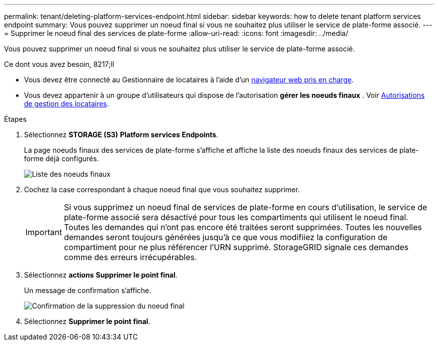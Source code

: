 ---
permalink: tenant/deleting-platform-services-endpoint.html 
sidebar: sidebar 
keywords: how to delete tenant platform services endpoint 
summary: Vous pouvez supprimer un noeud final si vous ne souhaitez plus utiliser le service de plate-forme associé. 
---
= Supprimer le noeud final des services de plate-forme
:allow-uri-read: 
:icons: font
:imagesdir: ../media/


[role="lead"]
Vous pouvez supprimer un noeud final si vous ne souhaitez plus utiliser le service de plate-forme associé.

.Ce dont vous avez besoin, 8217;ll
* Vous devez être connecté au Gestionnaire de locataires à l'aide d'un xref:../admin/web-browser-requirements.adoc[navigateur web pris en charge].
* Vous devez appartenir à un groupe d'utilisateurs qui dispose de l'autorisation *gérer les noeuds finaux* . Voir xref:tenant-management-permissions.adoc[Autorisations de gestion des locataires].


.Étapes
. Sélectionnez *STORAGE (S3)* *Platform services Endpoints*.
+
La page noeuds finaux des services de plate-forme s'affiche et affiche la liste des noeuds finaux des services de plate-forme déjà configurés.

+
image::../media/endpoints_list.png[Liste des noeuds finaux]

. Cochez la case correspondant à chaque noeud final que vous souhaitez supprimer.
+

IMPORTANT: Si vous supprimez un noeud final de services de plate-forme en cours d'utilisation, le service de plate-forme associé sera désactivé pour tous les compartiments qui utilisent le noeud final. Toutes les demandes qui n'ont pas encore été traitées seront supprimées. Toutes les nouvelles demandes seront toujours générées jusqu'à ce que vous modifiiez la configuration de compartiment pour ne plus référencer l'URN supprimé. StorageGRID signale ces demandes comme des erreurs irrécupérables.

. Sélectionnez *actions* *Supprimer le point final*.
+
Un message de confirmation s'affiche.

+
image::../media/endpoint_delete_confirm.png[Confirmation de la suppression du noeud final]

. Sélectionnez *Supprimer le point final*.

